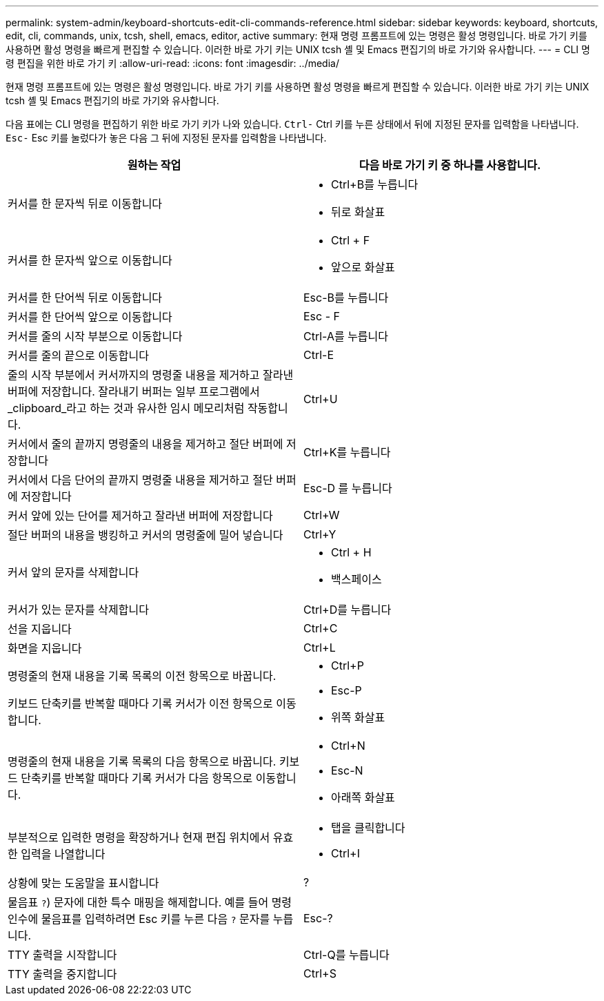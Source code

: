 ---
permalink: system-admin/keyboard-shortcuts-edit-cli-commands-reference.html 
sidebar: sidebar 
keywords: keyboard, shortcuts, edit, cli, commands, unix, tcsh, shell, emacs, editor, active 
summary: 현재 명령 프롬프트에 있는 명령은 활성 명령입니다. 바로 가기 키를 사용하면 활성 명령을 빠르게 편집할 수 있습니다. 이러한 바로 가기 키는 UNIX tcsh 셸 및 Emacs 편집기의 바로 가기와 유사합니다. 
---
= CLI 명령 편집을 위한 바로 가기 키
:allow-uri-read: 
:icons: font
:imagesdir: ../media/


[role="lead"]
현재 명령 프롬프트에 있는 명령은 활성 명령입니다. 바로 가기 키를 사용하면 활성 명령을 빠르게 편집할 수 있습니다. 이러한 바로 가기 키는 UNIX tcsh 셸 및 Emacs 편집기의 바로 가기와 유사합니다.

다음 표에는 CLI 명령을 편집하기 위한 바로 가기 키가 나와 있습니다. `Ctrl-` Ctrl 키를 누른 상태에서 뒤에 지정된 문자를 입력함을 나타냅니다. `Esc-` Esc 키를 눌렀다가 놓은 다음 그 뒤에 지정된 문자를 입력함을 나타냅니다.

[cols="4a,4a"]
|===
| 원하는 작업 | 다음 바로 가기 키 중 하나를 사용합니다. 


 a| 
커서를 한 문자씩 뒤로 이동합니다
 a| 
* Ctrl+B를 누릅니다
* 뒤로 화살표




 a| 
커서를 한 문자씩 앞으로 이동합니다
 a| 
* Ctrl + F
* 앞으로 화살표




 a| 
커서를 한 단어씩 뒤로 이동합니다
 a| 
Esc-B를 누릅니다



 a| 
커서를 한 단어씩 앞으로 이동합니다
 a| 
Esc - F



 a| 
커서를 줄의 시작 부분으로 이동합니다
 a| 
Ctrl-A를 누릅니다



 a| 
커서를 줄의 끝으로 이동합니다
 a| 
Ctrl-E



 a| 
줄의 시작 부분에서 커서까지의 명령줄 내용을 제거하고 잘라낸 버퍼에 저장합니다. 잘라내기 버퍼는 일부 프로그램에서 _clipboard_라고 하는 것과 유사한 임시 메모리처럼 작동합니다.
 a| 
Ctrl+U



 a| 
커서에서 줄의 끝까지 명령줄의 내용을 제거하고 절단 버퍼에 저장합니다
 a| 
Ctrl+K를 누릅니다



 a| 
커서에서 다음 단어의 끝까지 명령줄 내용을 제거하고 절단 버퍼에 저장합니다
 a| 
Esc-D 를 누릅니다



 a| 
커서 앞에 있는 단어를 제거하고 잘라낸 버퍼에 저장합니다
 a| 
Ctrl+W



 a| 
절단 버퍼의 내용을 뱅킹하고 커서의 명령줄에 밀어 넣습니다
 a| 
Ctrl+Y



 a| 
커서 앞의 문자를 삭제합니다
 a| 
* Ctrl + H
* 백스페이스




 a| 
커서가 있는 문자를 삭제합니다
 a| 
Ctrl+D를 누릅니다



 a| 
선을 지웁니다
 a| 
Ctrl+C



 a| 
화면을 지웁니다
 a| 
Ctrl+L



 a| 
명령줄의 현재 내용을 기록 목록의 이전 항목으로 바꿉니다.

키보드 단축키를 반복할 때마다 기록 커서가 이전 항목으로 이동합니다.
 a| 
* Ctrl+P
* Esc-P
* 위쪽 화살표




 a| 
명령줄의 현재 내용을 기록 목록의 다음 항목으로 바꿉니다. 키보드 단축키를 반복할 때마다 기록 커서가 다음 항목으로 이동합니다.
 a| 
* Ctrl+N
* Esc-N
* 아래쪽 화살표




 a| 
부분적으로 입력한 명령을 확장하거나 현재 편집 위치에서 유효한 입력을 나열합니다
 a| 
* 탭을 클릭합니다
* Ctrl+I




 a| 
상황에 맞는 도움말을 표시합니다
 a| 
?



 a| 
물음표 `?`) 문자에 대한 특수 매핑을 해제합니다. 예를 들어 명령 인수에 물음표를 입력하려면 Esc 키를 누른 다음 `?` 문자를 누릅니다.
 a| 
Esc-?



 a| 
TTY 출력을 시작합니다
 a| 
Ctrl-Q를 누릅니다



 a| 
TTY 출력을 중지합니다
 a| 
Ctrl+S

|===
